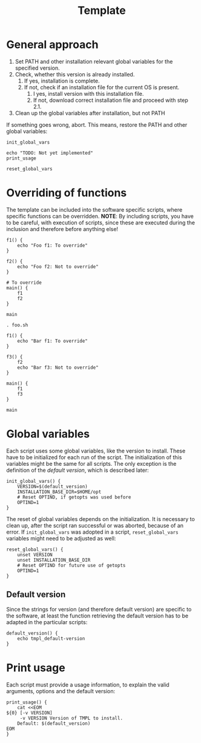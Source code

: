 #+title: Template
* General approach
1. Set PATH and other installation relevant global variables for the specified version.
2. Check, whether this version is already installed.
   1. If yes, installation is complete.
   2. If not, check if an installation file for the current OS is present.
      1. I yes, install version with this installation file.
      2. If not, download correct installation file and proceed with step 2.1.
3. Clean up the global variables after installation, but not PATH

If something goes wrong, abort. This means, restore the PATH and other global variables:
#+name: definitions
#+begin_src shell :tangle src/setup-template.sh :mkdirp yes :noweb yes :shebang #!/bin/sh :tangle-mode '#o644 :exports none
  <<default_version>>
  <<print_usage>>
  <<init_global_vars>>
  <<reset_global_vars>>
#+end_src
#+name: execution
#+begin_src shell :tangle src/setup-template.sh :mkdirp yes :noweb strip-export
  init_global_vars

  echo "TODO: Not yet implemented"
  print_usage

  reset_global_vars
#+end_src

* Overriding of functions
The template can be included into the software specific scripts, where specific functions can be overridden.
*NOTE*: By including scripts, you have to be careful, with execution of scripts, since these are executed during the inclusion and therefore before anything else!

#+begin_src shell :tangle foo.sh
  f1() {
      echo "Foo f1: To override"
  }

  f2() {
      echo "Foo f2: Not to override"
  }

  # To override
  main() {
      f1
      f2
  }

  main
#+end_src
#+begin_src shell :tangle bar.sh
  . foo.sh

  f1() {
      echo "Bar f1: To override"
  }

  f3() {
      f2
      echo "Bar f3: Not to override"
  }

  main() {
      f1
      f3
  }

  main
#+end_src

* Global variables
Each script uses some global variables, like the version to install. These have to be initialized for each run of the script. The initialization of this variables might be the same for all scripts. The only exception is the definition of the [[Default version][default version]], which is described later:
#+name: init_global_vars
#+begin_src shell
  init_global_vars() {
      VERSION=$(default_version)
      INSTALLATION_BASE_DIR=$HOME/opt
      # Reset OPTIND, if getopts was used before
      OPTIND=1
  }
#+end_src

The reset of global variables depends on the initialization. It is necessary to clean up, after the script ran successful or was aborted, because of an error. If ~init_global_vars~ was adopted in a script,  ~reset_global_vars~ variables might need to be adjusted as well:
#+name: reset_global_vars
#+begin_src shell
  reset_global_vars() {
      unset VERSION
      unset INSTALLATION_BASE_DIR
      # Reset OPTIND for future use of getopts
      OPTIND=1
  }
#+end_src

** Default version
Since the strings for version (and therefore default version) are specific to the software, at least the function retrieving the default version has to be adapted in the particular scripts:
#+name: default_version
#+begin_src shell
  default_version() {
      echo tmpl_default-version
  }
#+end_src

** COMMENT PATH variables
#+begin_src shell
  reset_path_vars() {
      if [ -v SETUP_TMPL_ORIGINAL_PATH ]; then
	  export PATH="${SETUP_TMPL_ORIGINAL_PATH}"
	  unset SETUP_TMPL_ORIGINAL_PATH
      fi
  }
#+end_src

* Print usage
Each script must provide a usage information, to explain the valid arguments, options and the default version:
#+name: print_usage
#+begin_src shell
  print_usage() {
      cat <<EOM
  ${0} [-v VERSION]
       -v VERSION Version of TMPL to install.
	  Default: $(default_version)
  EOM
  }
#+end_src
